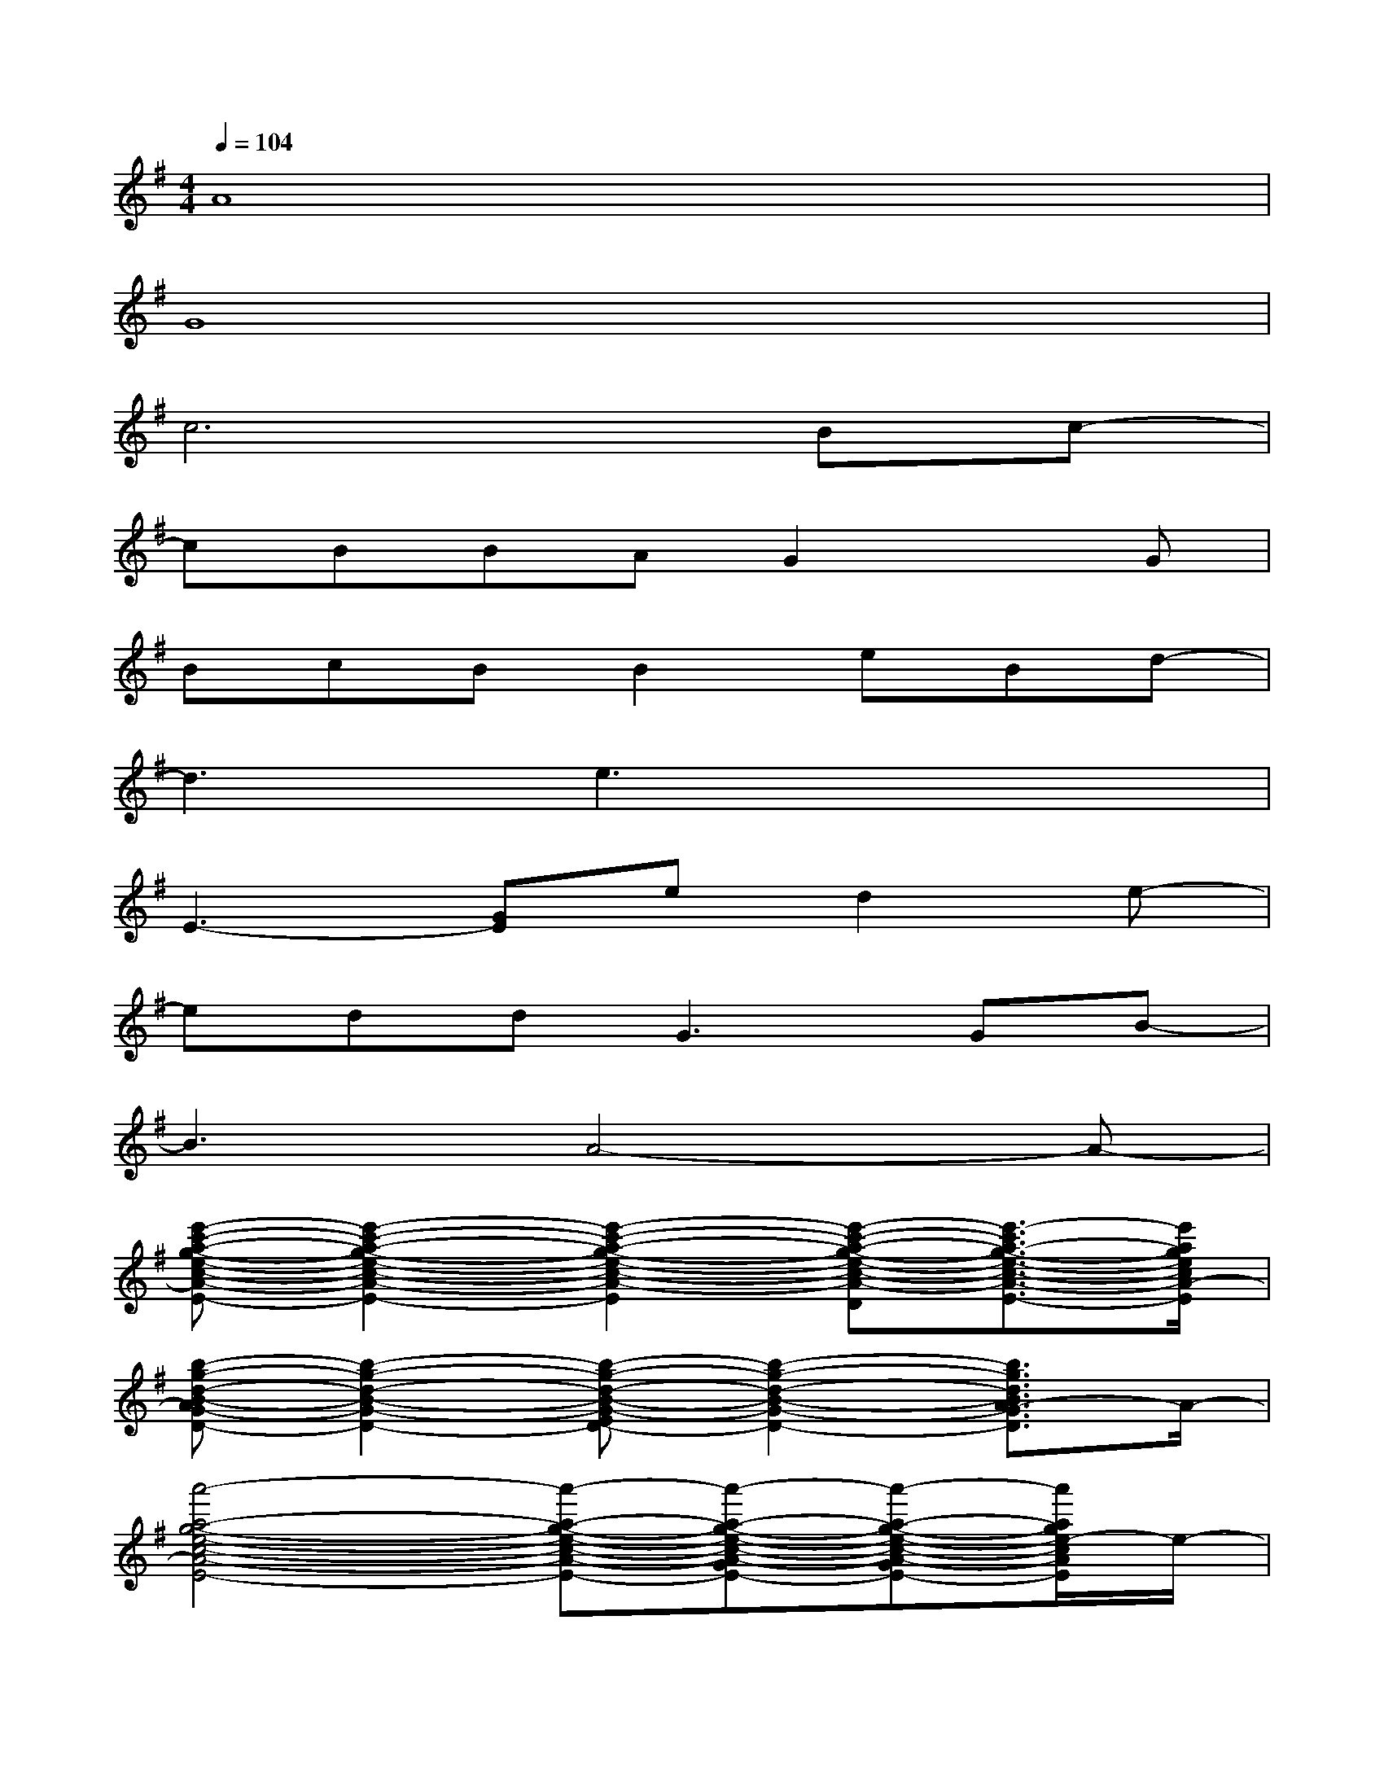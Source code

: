X:1
T:
M:4/4
L:1/8
Q:1/4=104
K:G%1sharps
V:1
A8|
G8|
c6Bc-|
cBBAG2xG|
BcBB2eBd-|
d3e3x2|
E3-[GE]ed2e-|
edd2<G2GB-|
B3A4-A-|
[e'-c'-a-g-e-c-A-GE-][e'2-c'2-a2-g2-e2-c2-A2-G2E2-][e'2-c'2-a2-g2-e2-c2-A2-G2E2-][e'-c'-a-g-e-c-A-E-D][e'3/2-c'3/2a3/2-g3/2-e3/2-c3/2-A3/2-E3/2-][e'/2a/2g/2e/2c/2A/2-E/2]|
[b-g-d-B-AG-D-][b2-g2-d2-B2-G2-D2-][b-g-d-B-G-ED-][b2-g2-d2-B2-G2-D2-][b3/2g3/2d3/2B3/2A3/2-G3/2D3/2]A/2-|
[a'4-a4-g4-e4-c4-A4-E4-][a'-a-g-e-c-A-E-][a'-a-g-e-c-A-GE-][a'-a-g-e-c-A-GE-][a'/2a/2g/2e/2-c/2A/2E/2]e/2-|
[a-ed-A-F-D-C-A,-][a2-d2-A2-F2-D2-C2-A,2-][a-d-BA-F-D-C-A,-][a2-d2-A2-F2-D2-C2-A,2-][a/2-d/2-B/2A/2-F/2-D/2-C/2-A,/2-][a/2-d/2A/2F/2D/2C/2A,/2][a/2G/2-]G/2|
[e'4-b4-e4-G4-E4-D4-B,4-][e'3/2b3/2e3/2G3/2-E3/2D3/2B,3/2]G/2-[b2e2B2G2E2D2B,2]|
[c'-a-g-e-c-BA-E-][c'-a-g-e-c-A-E-][c'-a-g-e-c-BA-E-][c'-a-g-e-c-A-E-][c'2-a2-g2-e2-c2-A2-G2E2-][c'-a-g-e-c-A-E-][c'/2a/2g/2e/2c/2B/2-A/2E/2]B/2-|
[a'-a-g-e-c-BA-E-][a'-a-g-e-c-A-E-][a'-a-g-e-c-BA-E-][a'-a-g-e-c-A-E-D][a'-a-g-e-c-A-GE-][a'-a-g-e-c-A-GE-][a'-a-g-e-c-A-E-][a'/2a/2g/2e/2c/2A/2G/2-E/2]G/2-